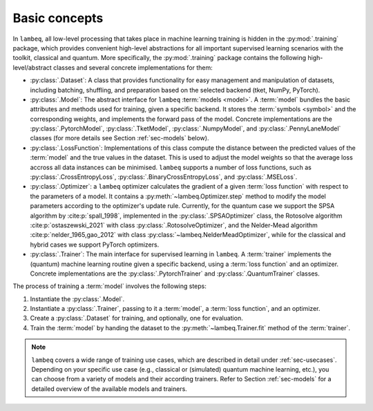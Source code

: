 Basic concepts
==============

In ``lambeq``, all low-level processing that takes place in machine learning training is hidden in the :py:mod:`.training` package, which provides convenient high-level abstractions for all important supervised learning scenarios with the toolkit, classical and quantum. More specifically, the :py:mod:`.training` package contains the following high-level/abstract classes and several concrete implementations for them:

- :py:class:`.Dataset`: A class that provides functionality for easy management and manipulation of datasets, including batching, shuffling, and preparation based on the selected backend (tket, NumPy, PyTorch).
- :py:class:`.Model`: The abstract interface for ``lambeq`` :term:`models <model>`. A :term:`model` bundles the basic attributes and methods used for training, given a specific backend. It stores the :term:`symbols <symbol>` and the corresponding weights, and implements the forward pass of the model. Concrete implementations are the :py:class:`.PytorchModel`, :py:class:`.TketModel`, :py:class:`.NumpyModel`, and :py:class:`.PennyLaneModel` classes (for more details see Section :ref:`sec-models` below).
- :py:class:`.LossFunction`: Implementations of this class compute the distance between the predicted values of the :term:`model` and the true values in the dataset. This is used to adjust the model weights so that the average loss accross all data instances can be minimised. ``lambeq`` supports a number of loss functions, such as :py:class:`.CrossEntropyLoss`, :py:class:`.BinaryCrossEntropyLoss`, and :py:class:`.MSELoss`.
- :py:class:`.Optimizer`: a ``lambeq`` optimizer calculates the gradient of a given :term:`loss function` with respect to the parameters of a model. It contains a :py:meth:`~lambeq.Optimizer.step` method to modify the model parameters according to the optimizer's update rule. Currently, for the quantum case we support the SPSA algorithm by :cite:p:`spall_1998`, implemented in the :py:class:`.SPSAOptimizer` class, the Rotosolve algorithm :cite:p:`ostaszewski_2021` with class :py:class:`.RotosolveOptimizer`, and the Nelder-Mead algorithm :cite:p:`nelder_1965,gao_2012` with class :py:class:`~lambeq.NelderMeadOptimizer`, while for the classical and hybrid cases we support PyTorch optimizers.
- :py:class:`.Trainer`: The main interface for supervised learning in ``lambeq``. A :term:`trainer` implements the (quantum) machine learning routine given a specific backend, using a :term:`loss function` and an optimizer. Concrete implementations are the :py:class:`.PytorchTrainer` and :py:class:`.QuantumTrainer` classes.

The process of training a :term:`model` involves the following steps:

1. Instantiate the :py:class:`.Model`.
2. Instantiate a :py:class:`.Trainer`, passing to it a :term:`model`, a :term:`loss function`, and an optimizer.
3. Create a :py:class:`.Dataset` for training, and optionally, one for evaluation.
4. Train the :term:`model` by handing the dataset to the :py:meth:`~lambeq.Trainer.fit` method of the :term:`trainer`.

.. note::

   ``lambeq`` covers a wide range of training use cases, which are described in detail under :ref:`sec-usecases`. Depending on your specific use case (e.g., classical or (simulated) quantum machine learning, etc.), you can choose from a variety of models and their according trainers. Refer to Section :ref:`sec-models` for a detailed overview of the available models and trainers.
